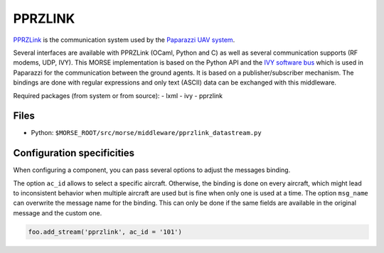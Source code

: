 PPRZLINK
========

`PPRZLink <https://github.com/paparazzi/pprzlink>`_ is the communication system
used by the `Paparazzi UAV system <http://paparazziuav.org>`_.

Several interfaces are available with PPRZLink (OCaml, Python and C) as well
as several communication supports (RF modems, UDP, IVY). This MORSE
implementation is based on the Python API and the `IVY software bus
<http://www.eei.cena.fr/products/ivy/>`_ which is used in Paparazzi for the
communication between the ground agents. It is based on a publisher/subscriber
mechanism. The bindings are done with regular expressions and only text (ASCII)
data can be exchanged with this middleware.

Required packages (from system or from source):
- lxml
- ivy
- pprzlink

Files
-----

- Python: ``$MORSE_ROOT/src/morse/middleware/pprzlink_datastream.py``

.. _pprzlink_ds_configuration:

Configuration specificities
---------------------------

When configuring a component, you can pass several options to adjust
the messages binding.

The option ``ac_id`` allows to select a specific aircraft. Otherwise, the
binding is done on every aircraft, which might lead to inconsistent 
behavior when multiple aircraft are used but is fine when only one is used
at a time.
The option ``msg_name`` can overwrite the message name for the binding. This
can only be done if the same fields are available in the original message
and the custom one.

.. code-block :: python

    foo.add_stream('pprzlink', ac_id = '101')


